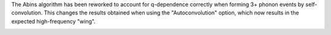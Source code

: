 The Abins algorithm has been reworked to account for q-dependence
correctly when forming 3+ phonon events by self-convolution. This
changes the results obtained when using the "Autoconvolution"
option, which now results in the expected high-frequency "wing".

.. image::  ../../images/abins-6.4-high-order.png
            :align: center
